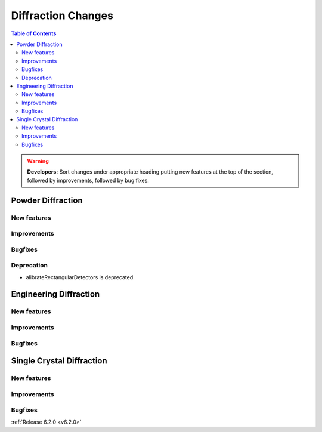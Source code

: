 ===================
Diffraction Changes
===================

.. contents:: Table of Contents
   :local:

.. warning:: **Developers:** Sort changes under appropriate heading
    putting new features at the top of the section, followed by
    improvements, followed by bug fixes.

Powder Diffraction
------------------
New features
############

Improvements
############

Bugfixes
########

Deprecation
###########

- alibrateRectangularDetectors is deprecated.

Engineering Diffraction
-----------------------
New features
############


Improvements
############

Bugfixes
########

Single Crystal Diffraction
--------------------------
New features
############

Improvements
############

Bugfixes
########

:ref:`Release 6.2.0 <v6.2.0>`
